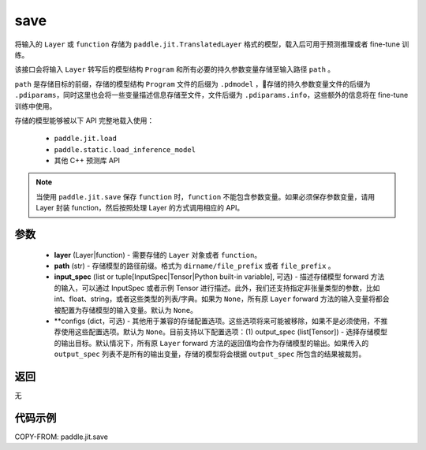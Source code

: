 .. _cn_api_paddle_jit_save:

save
-----------------

.. py:function:: paddle.jit.save(layer, path, input_spec=None, **configs)

将输入的 ``Layer`` 或 ``function`` 存储为 ``paddle.jit.TranslatedLayer`` 格式的模型，载入后可用于预测推理或者 fine-tune 训练。

该接口会将输入 ``Layer`` 转写后的模型结构 ``Program`` 和所有必要的持久参数变量存储至输入路径 ``path`` 。

``path`` 是存储目标的前缀，存储的模型结构 ``Program`` 文件的后缀为 ``.pdmodel`` ，存储的持久参数变量文件的后缀为 ``.pdiparams``，同时这里也会将一些变量描述信息存储至文件，文件后缀为 ``.pdiparams.info``，这些额外的信息将在 fine-tune 训练中使用。

存储的模型能够被以下 API 完整地载入使用：

    - ``paddle.jit.load``
    - ``paddle.static.load_inference_model``
    - 其他 C++ 预测库 API

.. note::
    当使用 ``paddle.jit.save`` 保存 ``function`` 时，``function`` 不能包含参数变量。如果必须保存参数变量，请用 Layer 封装 function，然后按照处理 Layer 的方式调用相应的 API。

参数
:::::::::
    - **layer** (Layer|function) - 需要存储的 ``Layer`` 对象或者 ``function``。
    - **path** (str) - 存储模型的路径前缀。格式为 ``dirname/file_prefix`` 或者 ``file_prefix`` 。
    - **input_spec** (list or tuple[InputSpec|Tensor|Python built-in variable], 可选) - 描述存储模型 forward 方法的输入，可以通过 InputSpec 或者示例 Tensor 进行描述。此外，我们还支持指定非张量类型的参数，比如 int、float、string，或者这些类型的列表/字典。如果为 ``None``，所有原 ``Layer`` forward 方法的输入变量将都会被配置为存储模型的输入变量。默认为 ``None``。
    - **configs (dict，可选) - 其他用于兼容的存储配置选项。这些选项将来可能被移除，如果不是必须使用，不推荐使用这些配置选项。默认为 ``None``。目前支持以下配置选项：(1) output_spec (list[Tensor]) - 选择存储模型的输出目标。默认情况下，所有原 ``Layer`` forward 方法的返回值均会作为存储模型的输出。如果传入的 ``output_spec`` 列表不是所有的输出变量，存储的模型将会根据 ``output_spec`` 所包含的结果被裁剪。

返回
:::::::::
无

代码示例
:::::::::

COPY-FROM: paddle.jit.save
